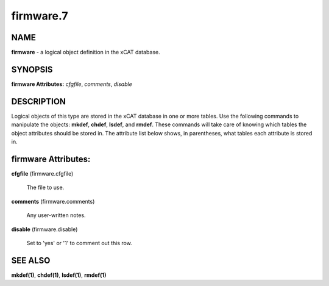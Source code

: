 
##########
firmware.7
##########

.. highlight:: perl


****
NAME
****


\ **firmware**\  - a logical object definition in the xCAT database.


********
SYNOPSIS
********


\ **firmware Attributes:**\   \ *cfgfile*\ , \ *comments*\ , \ *disable*\


***********
DESCRIPTION
***********


Logical objects of this type are stored in the xCAT database in one or more tables.  Use the following commands
to manipulate the objects: \ **mkdef**\ , \ **chdef**\ , \ **lsdef**\ , and \ **rmdef**\ .  These commands will take care of
knowing which tables the object attributes should be stored in.  The attribute list below shows, in
parentheses, what tables each attribute is stored in.


********************
firmware Attributes:
********************



\ **cfgfile**\  (firmware.cfgfile)

 The file to use.



\ **comments**\  (firmware.comments)

 Any user-written notes.



\ **disable**\  (firmware.disable)

 Set to 'yes' or '1' to comment out this row.




********
SEE ALSO
********


\ **mkdef(1)**\ , \ **chdef(1)**\ , \ **lsdef(1)**\ , \ **rmdef(1)**\

